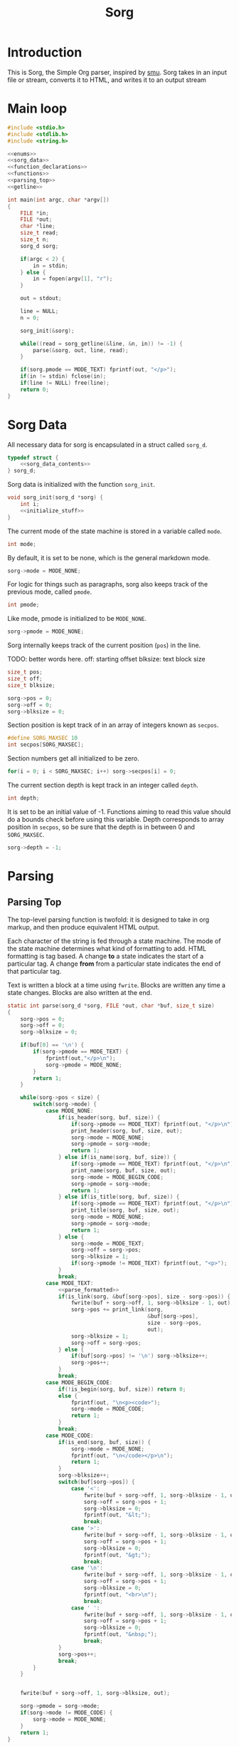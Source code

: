 #+TITLE: Sorg

* Introduction

This is Sorg, the Simple Org parser, inspired by
[[https://github.com/Gottox/smu][smu]]. Sorg takes in an input file or stream,
converts it to HTML, and writes it to an output stream
* Main loop

#+NAME: main_loop
#+BEGIN_SRC c :tangle sorg.c
#include <stdio.h>
#include <stdlib.h>
#include <string.h>

<<enums>>
<<sorg_data>>
<<function_declarations>>
<<functions>>
<<parsing_top>>
<<getline>>

int main(int argc, char *argv[])
{
    FILE *in;
    FILE *out;
    char *line;
    size_t read;
    size_t n;
    sorg_d sorg;

    if(argc < 2) {
        in = stdin;
    } else {
        in = fopen(argv[1], "r");
    }

    out = stdout;

    line = NULL;
    n = 0;

    sorg_init(&sorg);

    while((read = sorg_getline(&line, &n, in)) != -1) {
        parse(&sorg, out, line, read);
    }

    if(sorg.pmode == MODE_TEXT) fprintf(out, "</p>");
    if(in != stdin) fclose(in);
    if(line != NULL) free(line);
    return 0;
}
#+END_SRC
* Sorg Data

All necessary data for sorg is encapsulated in a struct called =sorg_d=.

#+NAME: sorg_data
#+BEGIN_SRC c
typedef struct {
    <<sorg_data_contents>>
} sorg_d;
#+END_SRC

Sorg data is initialized with the function =sorg_init=.

#+NAME:functions
#+BEGIN_SRC c
void sorg_init(sorg_d *sorg) {
    int i;
    <<initialize_stuff>>
}
#+END_SRC

The current mode of the state machine is stored in a variable called
=mode=.

#+NAME: sorg_data_contents
#+BEGIN_SRC c
int mode;
#+END_SRC

By default, it is set to be none, which is the general markdown
mode.

#+NAME: initialize_stuff
#+BEGIN_SRC c
sorg->mode = MODE_NONE;
#+END_SRC

For logic for things such as paragraphs, sorg also keeps track of the
previous mode, called =pmode=.

#+NAME: sorg_data_contents
#+BEGIN_SRC c
int pmode;
#+END_SRC

Like mode, pmode is initialized to be =MODE_NONE=.

#+NAME: initialize_stuff
#+BEGIN_SRC c
sorg->pmode = MODE_NONE;
#+END_SRC

Sorg internally keeps track of the current position (=pos=) in the line.

TODO: better words here.
off: starting offset
blksize: text block size

#+NAME: sorg_data_contents
#+BEGIN_SRC c
size_t pos;
size_t off;
size_t blksize;
#+END_SRC

#+NAME: initialize_stuff
#+BEGIN_SRC c
sorg->pos = 0;
sorg->off = 0;
sorg->blksize = 0;
#+END_SRC

Section position is kept track of in an array of integers known as =secpos=.

#+NAME:sorg_data_contents
#+BEGIN_SRC c
#define SORG_MAXSEC 10
int secpos[SORG_MAXSEC];
#+END_SRC

Section numbers get all initialized to be zero.

#+NAME: initialize_stuff
#+BEGIN_SRC c
for(i = 0; i < SORG_MAXSEC; i++) sorg->secpos[i] = 0;
#+END_SRC

The current section depth is kept track in an integer called =depth=.

#+NAME: sorg_data_contents
#+BEGIN_SRC c
int depth;
#+END_SRC

It is set to be an initial value of -1. Functions aiming to read this
value should do a bounds check before using this variable. Depth corresponds
to array position in =secpos=, so be sure that the depth is in between
0 and =SORG_MAXSEC=.

#+NAME: initialize_stuff
#+BEGIN_SRC c
sorg->depth = -1;
#+END_SRC
* Parsing
** Parsing Top
The top-level parsing function is twofold: it is designed to take in org
markup, and then produce equivalent HTML output.

Each character of the string is fed through a state machine. The mode of
the state machine determines what kind of formatting to add. HTML
formatting is tag based. A change *to* a state indicates the start
of a particular tag. A change *from* from a particular state indicates
the end of that particular tag.

Text is written a block at a time using =fwrite=. Blocks are written
any time a state changes. Blocks are also written at the end.

#+NAME: parsing_top
#+BEGIN_SRC c
static int parse(sorg_d *sorg, FILE *out, char *buf, size_t size)
{
    sorg->pos = 0;
    sorg->off = 0;
    sorg->blksize = 0;

    if(buf[0] == '\n') {
        if(sorg->pmode == MODE_TEXT) {
            fprintf(out,"</p>\n");
            sorg->pmode = MODE_NONE;
        }
        return 1;
    }

    while(sorg->pos < size) {
        switch(sorg->mode) {
            case MODE_NONE:
                if(is_header(sorg, buf, size)) {
                    if(sorg->pmode == MODE_TEXT) fprintf(out, "</p>\n");
                    print_header(sorg, buf, size, out);
                    sorg->mode = MODE_NONE;
                    sorg->pmode = sorg->mode;
                    return 1;
                } else if(is_name(sorg, buf, size)) {
                    if(sorg->pmode == MODE_TEXT) fprintf(out, "</p>\n");
                    print_name(sorg, buf, size, out);
                    sorg->mode = MODE_BEGIN_CODE;
                    sorg->pmode = sorg->mode;
                    return 1;
                } else if(is_title(sorg, buf, size)) {
                    if(sorg->pmode == MODE_TEXT) fprintf(out, "</p>\n");
                    print_title(sorg, buf, size, out);
                    sorg->mode = MODE_NONE;
                    sorg->pmode = sorg->mode;
                    return 1;
                } else {
                    sorg->mode = MODE_TEXT;
                    sorg->off = sorg->pos;
                    sorg->blksize = 1;
                    if(sorg->pmode != MODE_TEXT) fprintf(out, "<p>");
                }
                break;
            case MODE_TEXT:
                <<parse_formatted>>
                if(is_link(sorg, &buf[sorg->pos], size - sorg->pos)) {
                    fwrite(buf + sorg->off, 1, sorg->blksize - 1, out);
                    sorg->pos += print_link(sorg,
                                            &buf[sorg->pos],
                                            size - sorg->pos,
                                            out);
                    sorg->blksize = 1;
                    sorg->off = sorg->pos;
                } else {
                    if(buf[sorg->pos] != '\n') sorg->blksize++;
                    sorg->pos++;
                }
                break;
            case MODE_BEGIN_CODE:
                if(!is_begin(sorg, buf, size)) return 0;
                else {
                    fprintf(out, "\n<p><code>");
                    sorg->mode = MODE_CODE;
                    return 1;
                }
                break;
            case MODE_CODE:
                if(is_end(sorg, buf, size)) {
                    sorg->mode = MODE_NONE;
                    fprintf(out, "\n</code></p>\n");
                    return 1;
                }
                sorg->blksize++;
                switch(buf[sorg->pos]) {
                    case '<':
                        fwrite(buf + sorg->off, 1, sorg->blksize - 1, out);
                        sorg->off = sorg->pos + 1;
                        sorg->blksize = 0;
                        fprintf(out, "&lt;");
                        break;
                    case '>':
                        fwrite(buf + sorg->off, 1, sorg->blksize - 1, out);
                        sorg->off = sorg->pos + 1;
                        sorg->blksize = 0;
                        fprintf(out, "&gt;");
                        break;
                    case '\n':
                        fwrite(buf + sorg->off, 1, sorg->blksize - 1, out);
                        sorg->off = sorg->pos + 1;
                        sorg->blksize = 0;
                        fprintf(out, "<br>\n");
                        break;
                    case ' ':
                        fwrite(buf + sorg->off, 1, sorg->blksize - 1, out);
                        sorg->off = sorg->pos + 1;
                        sorg->blksize = 0;
                        fprintf(out, "&nbsp;");
                        break;
                }
                sorg->pos++;
                break;
        }
    }


    fwrite(buf + sorg->off, 1, sorg->blksize, out);

    sorg->pmode = sorg->mode;
    if(sorg->mode != MODE_CODE) {
        sorg->mode = MODE_NONE;
    }
    return 1;
}
#+END_SRC
** Type Enum
#+NAME: enums
#+BEGIN_SRC c
enum {
    <<types>>
    MODE_NONE
};
#+END_SRC
** None mode

By default, the state machine begins in NONE mode. In this mode, the parser
will be parsing the line for new states.

** Headings

Headers in org-mode always start at the beginning of the line, and
must have a number of stars, followed by a space. This is checked for
with the function =is_header=.

#+NAME: function_declarations
#+BEGIN_SRC c
static int is_header(sorg_d *sorg, char *buf, size_t size);
#+END_SRC

#+NAME: functions
#+BEGIN_SRC c
static int is_header(sorg_d *sorg, char *buf, size_t size)
{
    size_t s;

    if(size == 0) return 0;

    if(buf[0] != '*') return 0;

    for(s = 1; s < size; s++) {
        if(buf[s] == '*') {
            continue;
        } else if(buf[s] == ' ') {
            return 1;
        } else {
            return 0;
        }
    }
    return 0;
}
#+END_SRC

If the line is indeed a header, the parser will scan the line again, this
time counting the number of stars before the space indicating the header
level. (Note: Since the title is reserved for header 1, the largest
heading size starts at level 2.)

The header will then treat the rest of the line as the header text.
This action is done with the function =print_header=.

#+NAME:function_declarations
#+BEGIN_SRC c
static void print_header(sorg_d *sorg, char *buf, size_t size, FILE *out);
#+END_SRC

#+NAME: functions
#+BEGIN_SRC c
static void print_header(sorg_d *sorg, char *buf, size_t size, FILE *out)
{
    size_t s;
    size_t off;
    int mode;
    int level;
    off = 0;
    mode = 0;
    level = 1;
    for(s = 0; s < size; s++) {
        if(mode == 2) break;
        switch(mode) {
            case 0: /* asterisks */
                if(buf[off] != '*') {
                    mode = 1;
                    off++;
                    break;
                }
                level++;
                off++;
                break;
             case 1: /* spaces */
                if(buf[off] != ' ') {
                    mode = 2;
                    break;
                }
        }
    }

    if(buf[size - 1] == '\n') size--; /* chomp */

    <<update_section_depth>>
    fprintf(out, "<a id=\"");
    spaces_to_underscores(buf + off, size - off, out);
    fprintf(out, "\">\n");
    if(level < 6) {
        fprintf(out, "<h%d>", level);
        print_section(sorg, out);
        fwrite(buf + off, 1, size - off, out);
        fprintf(out, "</h%d>\n", level);
    } else {
        fprintf(out, "<u><i>");
        print_section(sorg, out);
        fwrite(buf + off, 1, size - off, out);
        fprintf(out, "</i></u>\n");
    }
    fprintf(out, "</a>\n");

}
#+END_SRC

It inside the function =print_header= that the section counter is updated.
This overloads the functionality of =print_header=, but it is a quick solution
to the problem.

Level in this parser starts at header level 2, so the value needs to be
subtracted by 2 in order to work with the internal section counters.

#+NAME:update_section_depth
#+BEGIN_SRC c
update_section_depth(sorg, level - 2);
#+END_SRC
** Titles

Titles are declared using the =TITLE= tag in org-mode. They should
only be used once per document, and it is expected that they are
declared at the top of the file.

#+NAME: function_declarations
#+BEGIN_SRC c
static int is_title(sorg_d *sorg, const char *buf, size_t size);
#+END_SRC

#+NAME: functions
#+BEGIN_SRC c
static int is_title(sorg_d *sorg, const char *buf, size_t size)
{
    const char *title = "#+TITLE:";
    size_t title_size = 8;
    size_t s;

    if(size < title_size) return 0;

    for(s = 0; s < title_size; s++) {
        if(buf[s] != title[s]) return 0;
    }
    return 1;
}
#+END_SRC

#+NAME: function_declarations
#+BEGIN_SRC c
static void print_title(sorg_d *sorg, const char *buf, size_t size, FILE *out);
#+END_SRC

#+NAME: functions
#+BEGIN_SRC c
static void print_title(sorg_d *sorg, const char *buf, size_t size, FILE *out)
{
    size_t s;
    int mode;
    const char *title;
    size_t tsize;
    mode = 1;
    tsize = 0;
    title = NULL;
    for(s = 8; s < size; s++) {
        if(mode == 0) break;
        switch(mode) {
            case 1: /* spaces */
                if(buf[s] == ' ') {
                    continue;
                }
                mode = 2;
                tsize = 1;
                title = &buf[s];
                break;
            case 2:
                if(buf[s] == '\n') {
                    mode = 0;
                    break;
                }
                tsize++;
                break;
        }
    }

    if(title != NULL) {
        fprintf(out, "<h1>");
        fwrite(title, 1, tsize, out);
        fprintf(out, "</h1>\n");
    }
}
#+END_SRC
** Plain Text

Plain text can be roughly defined as stuff in between headers that isn't
a code block. In this mode, the parser looks for
[[Formatted Text][Formatted Text]].

#+NAME:types
#+BEGIN_SRC c
MODE_TEXT,
#+END_SRC

** Code Blocks

All code blocks are assumed to begin with the =NAME= tag with the code
block immediately following it on the next line.

A NAME tag is found while the state machine is in NONE mode. It is
done using the function =is_name=.

#+NAME:function_declarations
#+BEGIN_SRC c
static int is_name(sorg_d *sorg, char *buf, size_t size);
#+END_SRC

#+NAME:functions
#+BEGIN_SRC c
static int is_name(sorg_d *sorg, char *buf, size_t size)
{
    const char *name = "#+NAME:";
    const int name_size = 7;
    size_t s;

    if(size < name_size) return 0;

    for(s = 0; s < name_size; s++) {
        if(buf[s] != name[s]) return 0;
    }

    return 1;
}
#+END_SRC

If a =NAME= tag is found, this changes the state machine to only look for
the beginning of a code block.

#+NAME:types
#+BEGIN_SRC c
MODE_BEGIN_CODE,
#+END_SRC

The NAME tag will also be printed to screen. This is a distinct difference
between the regular emacs org-mode exporter and this one (and an
important one!) Emacs will not export the name of the code block, which
leads to more confusing readability!

#+NAME:function_declarations
#+BEGIN_SRC c
static void print_name(sorg_d *sorg, char *buf, size_t size, FILE *out);
#+END_SRC

#+NAME:functions
#+BEGIN_SRC c
static void print_name(sorg_d *sorg, char *buf, size_t size, FILE *out)
{
    int mode;
    size_t name_size;
    size_t n;
    size_t off;
    buf+=7;
    size -= 7;
    name_size = 0;
    mode = 1;

    off = 0;

    for(n = 0; n < size; n++) {
        if(mode == 0) break;
        switch(mode) {
            case 1: /* spaces */
                if(buf[n] == ' ') {
                    break;
                }
                off = n;
                mode = 2;
                name_size = 1;
                break;
            case 2: /* count to line break*/
                if(buf[n] == '\n' || buf[n] == ' ') {
                    mode = 0;
                    break;
                }
                name_size++;
                break;
        }
    }
    fprintf(out, "<div><b><i>&lt;&lt;");
    fwrite(buf + off, 1, name_size, out);
    fprintf(out, "</b></i>&gt;&gt;=</div>");
}
#+END_SRC

Code blocks begin and end with =BEGIN_SRC= and =END_SRC= tags. When a
new code block declaration begins, the mode is set to be in code mode.


#+NAME:types
#+BEGIN_SRC c
MODE_CODE,
#+END_SRC

The =BEGIN_SRC= tag is checked with the function =is_begin=.

#+NAME:function_declarations
#+BEGIN_SRC c
static int is_begin(sorg_d *sorg, char *buf, size_t size);
#+END_SRC

#+NAME:functions
#+BEGIN_SRC c
static int is_begin(sorg_d *sorg, char *buf, size_t size)
{
    const char *name = "#+BEGIN_SRC";
    const int name_size = 11;
    size_t s;

    if(size < name_size) return 0;

    for(s = 0; s < name_size; s++) {
        if(buf[s] != name[s]) return 0;
    }

    return 1;
}
#+END_SRC

Lines will remain in code mode until the =END_SRC= tag is found.

The =END_SRC= tag is found using the function =is_end=.

#+NAME:function_declarations
#+BEGIN_SRC c
static int is_end(sorg_d *sorg, char *buf, size_t size);
#+END_SRC

#+NAME:functions
#+BEGIN_SRC c
static int is_end(sorg_d *sorg, char *buf, size_t size)
{
    const char *name = "#+END_SRC";
    const int name_size = 9;
    size_t s;

    if(size < name_size) return 0;

    for(s = 0; s < name_size; s++) {
        if(buf[s] != name[s]) return 0;
    }

    return 1;
}
#+END_SRC
** Formatted Text

All formatted text can be generally described as encapsulated text. Each
formatting is surrounded by a special character (or characters). Because they
are so similar, this kind of parsing can be generalized.
*** The core mechanic

First, the parser checks to see if an item is encapsulated by a particular
delimeter =delim= of size =dsize=.
If there are matching delimeters on the same line, then
the text between is is considered to be encapsulated.

NOTE: for now, =dsize= only works with a size of 1.

#+NAME:function_declarations
#+BEGIN_SRC c
static int is_encapsulated(sorg_d *sorg,
                    const char *delim,
                    int dsize,
                    char *buf,
                    size_t size);
#+END_SRC

#+NAME: functions
#+BEGIN_SRC c
static int is_encapsulated(sorg_d *sorg,
                    const char *delim,
                    int dsize,
                    char *buf,
                    size_t size)
{
    size_t s;
    if(buf[0] != delim[0]) return 0;
    size = size - 1;
    for(s = 1; s < size; s++) if(buf[s] == delim[0]) return 1;
    return 0;
}
#+END_SRC

Once encapsulated text is found, the encapsulated text is printed to
screen. In HTML, this means they are between HTML tags of a certain
label. This function returns how many characters it parsed, so the parser
knows to skip over them.

#+NAME:function_declarations
#+BEGIN_SRC c
static size_t print_encapsulated(sorg_d *sorg,
                          const char *delim,
                          int dsize,
                          char *buf,
                          size_t size,
                          const char *tag,
                          FILE *out);
#+END_SRC

This function extracts the text in between the two delimiters and
then prints it between the specified HTML tags. The trick with printing
the text is factoring in offsets for *both* sets of delimiters. To avoid
the leftmost delimiter, offset by the size of the delimiter. To avoid the
rightmost delimiter, negate the size by two times the delimiter to compensate
for both the rightmost and leftmost delimiter.

#+NAME:functions
#+BEGIN_SRC c
static size_t print_encapsulated(sorg_d *sorg,
                          const char *delim,
                          int dsize,
                          char *buf,
                          size_t size,
                          const char *tag,
                          FILE *out)
{
    size_t off;
    size_t s;
    off = 1;
    size = size - 1;
    for(s = 1; s < size; s++) {
        off++;
        if(buf[s] == delim[0]) {
            break;
        }
    }
    fprintf(out, "<%s>", tag);
    fwrite(buf + dsize, 1, off - 2*dsize, out);
    fprintf(out, "</%s>", tag);
    return off;
}
#+END_SRC

In the parse loop, both =is_encapsulated= and =print_encapsulated=
can be combined together in a function called =chk_encapsulated=. The
=chk= is short for check, and the abbreviation only used to make sure
the function call fits on the same line.

On success, the function will return "true", causing the function
to break out of the chain of if statments.

#+NAME:function_declarations
#+BEGIN_SRC c
static int chk_encapsulated(sorg_d *sorg,
                          const char *delim,
                          int dsize,
                          char *buf,
                          size_t size,
                          const char *tag,
                          FILE *out);
#+END_SRC

#+NAME:functions
#+BEGIN_SRC c
static int chk_encapsulated(sorg_d *sorg,
                          const char *delim,
                          int dsize,
                          char *buf,
                          size_t size,
                          const char *tag,
                          FILE *out)
{
    if(is_encapsulated(sorg,
                        delim,
                        dsize,
                        &buf[sorg->pos],
                        size - sorg->pos))
    {
        fwrite(buf + sorg->off, 1, sorg->blksize - 1, out);
        sorg->pos += print_encapsulated(sorg,
                                        delim,
                                        dsize,
                                        &buf[sorg->pos],
                                        size - sorg->pos,
                                        tag,
                                        out);
        sorg->blksize = 1;
        sorg->off = sorg->pos;
        return 1;
    }

    return 0;
}
#+END_SRC

*** Format Styles
**** Bold

#+NAME: parse_formatted
#+BEGIN_SRC c
if(chk_encapsulated(sorg, "*", 1, buf, size, "b", out)) break;
#+END_SRC
**** Italics

#+NAME: parse_formatted
#+BEGIN_SRC c
if(chk_encapsulated(sorg, "/", 1, buf, size, "i", out)) break;
#+END_SRC
**** Preformatted

#+NAME: parse_formatted
#+BEGIN_SRC c
if(chk_encapsulated(sorg, "=", 1, buf, size, "code", out)) break;
#+END_SRC
**** Underline

#+NAME: parse_formatted
#+BEGIN_SRC c
if(chk_encapsulated(sorg, "_", 1, buf, size, "u", out)) break;
#+END_SRC
**** TeX math mode
This is not yet implemented.
** Ordered Lists
This is not yet implemented.
** Unordered Lists
This is not yet implemented.
** TODO "TODO" headings
This is not yet implemented.
** Links

A link can be found in Sorg using the function =is_link=.

#+NAME:function_declarations
#+BEGIN_SRC c
static int is_link(sorg_d *sorg, char *buf, size_t size);
#+END_SRC

#+NAME:functions
#+BEGIN_SRC c
static int is_link(sorg_d *sorg, char *buf, size_t size)
{
    size_t n;

    if(size < 5) return 0;

    if(buf[0] != '[' || buf[1] != '[') return 0;

    size -= 1; /* for lookahead */

    for(n = 2; n < size; n++) {
        if(buf[n] == ']' && buf[n + 1] == ']') return 1;
    }

    return 0;
}
#+END_SRC

#+NAME:function_declarations
#+BEGIN_SRC c
static size_t print_link(sorg_d *sorg, char *buf, size_t size, FILE *out);
#+END_SRC

#+NAME:functions
#+BEGIN_SRC c
static size_t print_link(sorg_d *sorg, char *buf, size_t size, FILE *out)
{
    size_t off;
    size_t n;
    char *link;
    size_t link_size;
    char *name;
    size_t name_size;
    size_t tmp;


    size -= 1; /* for lookahead */

    off = 2;
    name_size = 0;
    link_size = 0;
    tmp = 0;
    link = NULL;
    name = NULL;
    link = &buf[2];
    for(n = 2; n < size; n++) {
        off++;
        tmp++;
        if(buf[n] == ']' && buf[n + 1] == '[') {
            link_size = tmp - 1;
            tmp = 0;
            name = &buf[n + 2];
            n++;
            off++;
        } else if(buf[n] == ']' && buf[n + 1] == ']') {
            name_size = tmp - 1;
            off++;
            break;
        }
    }
    if(!strncmp(link, "https://", 8) || !strncmp(link, "http://", 7)) {
        fprintf(out, "<a href=\"");
        fwrite(link, 1, link_size, out);
    } else {
        fprintf(out, "<a href=\"#");
        spaces_to_underscores(link, link_size, out);
    }
    fprintf(out, "\">");
    fwrite(name, 1, name_size, out);
    fprintf(out, "</a>");
    return off;
}
#+END_SRC
* Sections
Org structure is very hierarchical. Sections in an Org document have an
implicit section number, determined by where they are in the document,
and what their hierarchical level is.

Section system is a decimal point like system. The introductory section
would be section 1. A sub section would be 1.1, a second subsection 1.2, a
sub section of the sub section would be 1.2.1. etc.

While parsing the file, Sorg keeps track of the current level. Every time
a section heading is discovered, the level of the header is checked. If
the level matches, the counter assigned for the current level is incremented.
If it is a greater depth, the next counter next in line is set to be "1".
If it is a lesser depth, the counter for that position is incremented, and
all depths following it are zeroed out.

Section number depth can be checked and updated with the function
=update_depth=.

#+NAME: function_declarations
#+BEGIN_SRC c
static void update_section_depth(sorg_d *sorg, int depth);
#+END_SRC

#+NAME: functions
#+BEGIN_SRC c
static void update_section_depth(sorg_d *sorg, int depth)
{
    int i;
    if(depth < 0 && depth > SORG_MAXSEC) {
        fprintf(stderr,
            "Warning: section depth of %d exceeds maximum depth of %d\n",
            depth + 1, SORG_MAXSEC);
        return;
    }
    if(depth > sorg->depth) {
        sorg->secpos[depth] = 1;
    } else if(depth < sorg->depth) {
        sorg->secpos[depth]++;
        for(i = depth + 1; i < SORG_MAXSEC; i++) sorg->secpos[i] = 0;
    } else {
        sorg->secpos[depth]++;
    }
    sorg->depth = depth;
}
#+END_SRC

To print the current section number in the nice X.Y.Z format, use
the function =print_section= and supply a filehandle to write to.

#+NAME: function_declarations
#+BEGIN_SRC c
static void print_section(sorg_d *sorg, FILE *out);
#+END_SRC

It should be noted that this function will print a space, since
a space is needed when [[Headings][printing the header]].

#+NAME: functions
#+BEGIN_SRC c
static void print_section(sorg_d *sorg, FILE *out)
{
    int i;

    if(sorg->depth < 0) return;

    fprintf(out, "%d", sorg->secpos[0]);
    for(i = 1; i <= sorg->depth; i++) {
        fprintf(out, ".%d", sorg->secpos[i]);
    }

    fputc(' ', out);
}
#+END_SRC
* Miscellaneous Utilties
** Getline

The Sorg parser parses a file one line at a time.

Because the getline function is not part of the ANSI C standard, an
implementation is used in it's place.

#+NAME: getline
#+BEGIN_SRC c
size_t sorg_getline(char **lineptr, size_t *n, FILE *stream) {
    char *bufptr = NULL;
    char *p = bufptr;
    size_t size;
    int c;

    if (lineptr == NULL) {
        return -1;
    }
    if (stream == NULL) {
        return -1;
    }
    if (n == NULL) {
        return -1;
    }
    bufptr = *lineptr;
    size = *n;

    c = fgetc(stream);
    if (c == EOF) {
        return -1;
    }
    if (bufptr == NULL) {
        bufptr = malloc(128);
        if (bufptr == NULL) {
            return -1;
        }
        size = 128;
    }
    p = bufptr;
    while(c != EOF) {
        if ((p - bufptr) > (size - 1)) {
            size = size + 128;
            bufptr = realloc(bufptr, size);
            if (bufptr == NULL) {
                return -1;
            }
        }
        *p++ = c;
        if (c == '\n') {
            break;
        }
        c = fgetc(stream);
    }


    *lineptr = bufptr;

    /* Some text editors do not insert a linebreak on the last line.
    * For these cases, shift everything by 1.
    */

    if(c == EOF) {
        p = p + 1;
        size += 1;
    }
    *p++ = '\0';
    *n = size;

    return p - bufptr - 1;
}

#+END_SRC
** Spaces To Underscores

As it turns out, some browsers,
such as [[https://www.netsurf-browswer.org][netsurf]], don't work well when
references have spaces in them. This function will take in a string and
write it to a file handle, replacing the spaces ( ) to underscores (_).

#+NAME: function_declarations
#+BEGIN_SRC c
static void spaces_to_underscores(const char *str, size_t size, FILE *out);
#+END_SRC

#+NAME: functions
#+BEGIN_SRC c
static void spaces_to_underscores(const char *str, size_t size, FILE *out)
{
    size_t blksize;
    size_t n;
    size_t off;

    off = 0;
    blksize = 0;

    for(n = 0; n < size; n++) {
        blksize++;
        if(str[n] == ' ') {
            fwrite(str + off, 1, blksize - 1, out);
            fputc('_', out);
            blksize = 0;
            off = n + 1;
        }
    }

    fwrite(str + off, 1, blksize, out);
}
#+END_SRC
